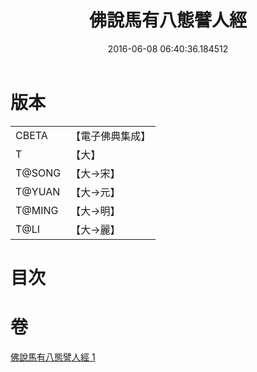 #+TITLE: 佛說馬有八態譬人經 
#+DATE: 2016-06-08 06:40:36.184512

* 版本
 |     CBETA|【電子佛典集成】|
 |         T|【大】     |
 |    T@SONG|【大→宋】   |
 |    T@YUAN|【大→元】   |
 |    T@MING|【大→明】   |
 |      T@LI|【大→麗】   |

* 目次

* 卷
[[file:KR6a0115_001.txt][佛說馬有八態譬人經 1]]


